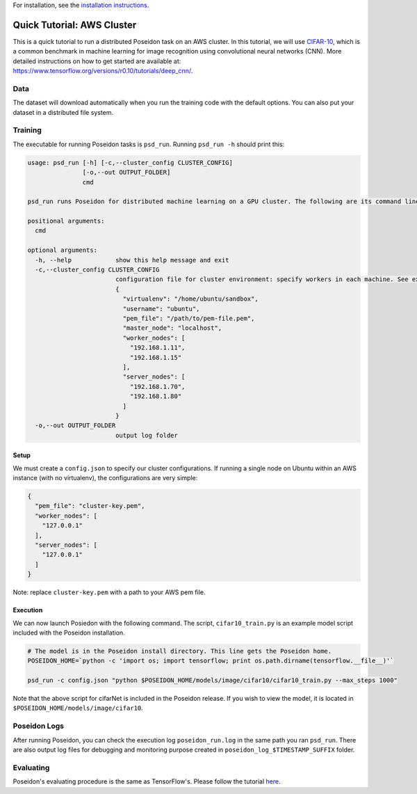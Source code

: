 For installation, see the `installation instructions <../install/#installation-options>`_.

Quick Tutorial: AWS Cluster
===========================

This is a quick tutorial to run a distributed Poseidon task on an AWS cluster. In this tutorial, we will use `CIFAR-10 <http://www.cs.toronto.edu/~kriz/cifar.html>`_, which is a common benchmark in machine learning for image recognition using convolutional neural networks (CNN). More detailed instructions on how to get started are available at: https://www.tensorflow.org/versions/r0.10/tutorials/deep_cnn/.

Data
----

The dataset will download automatically when you run the training code with the default options. You can also put your dataset in a distributed file system.

Training
--------

The executable for running Poseidon tasks is ``psd_run``. Running ``psd_run -h`` should print this:

.. code::

    usage: psd_run [-h] [-c,--cluster_config CLUSTER_CONFIG]
                   [-o,--out OUTPUT_FOLDER]
                   cmd

    psd_run runs Poseidon for distributed machine learning on a GPU cluster. The following are its command line arguments.

    positional arguments:
      cmd

    optional arguments:
      -h, --help            show this help message and exit
      -c,--cluster_config CLUSTER_CONFIG
                            configuration file for cluster environment: specify workers in each machine. See example: 
                            {
                              "virtualenv": "/home/ubuntu/sandbox",
                              "username": "ubuntu",
                              "pem_file": "/path/to/pem-file.pem",
                              "master_node": "localhost",
                              "worker_nodes": [
                                "192.168.1.11",
                                "192.168.1.15"
                              ],
                              "server_nodes": [
                                "192.168.1.70",
                                "192.168.1.80"
                              ]
                            }
      -o,--out OUTPUT_FOLDER
                            output log folder

Setup
^^^^^

We must create a ``config.json`` to specify our cluster configurations. If running a single node on Ubuntu within an AWS instance (with no virtualenv), the configurations are very simple:

.. code:: json

    {
      "pem_file": "cluster-key.pem",
      "worker_nodes": [
        "127.0.0.1"
      ],
      "server_nodes": [
        "127.0.0.1"
      ]
    }

Note: replace ``cluster-key.pem`` with a path to your AWS pem file.

Execution
^^^^^^^^^

We can now launch Posiedon with the following command. The script, ``cifar10_train.py`` is an example model script included with the Poseidon installation.

.. code:: bash
    
    # The model is in the Poseidon install directory. This line gets the Poseidon home.
    POSEIDON_HOME=`python -c 'import os; import tensorflow; print os.path.dirname(tensorflow.__file__)'`
            
    psd_run -c config.json "python $POSEIDON_HOME/models/image/cifar10/cifar10_train.py --max_steps 1000"

Note that the above script for cifarNet is included in the Poseidon release. If you wish to view the model, it is located in ``$POSEIDON_HOME/models/image/cifar10``.


Poseidon Logs
-------------

After running Poseidon, you can check the execution log ``poseidon_run.log`` in the same path you ran ``psd_run``. There are also output log files for debugging and monitoring purpose created in ``poseidon_log_$TIMESTAMP_SUFFIX`` folder.

Evaluating
----------

Poseidon's evaluating procedure is the same as TensorFlow's. Please follow the tutorial `here <https://www.tensorflow.org/versions/r0.10/tutorials/deep_cnn/#evaluating_a_model>`_.
